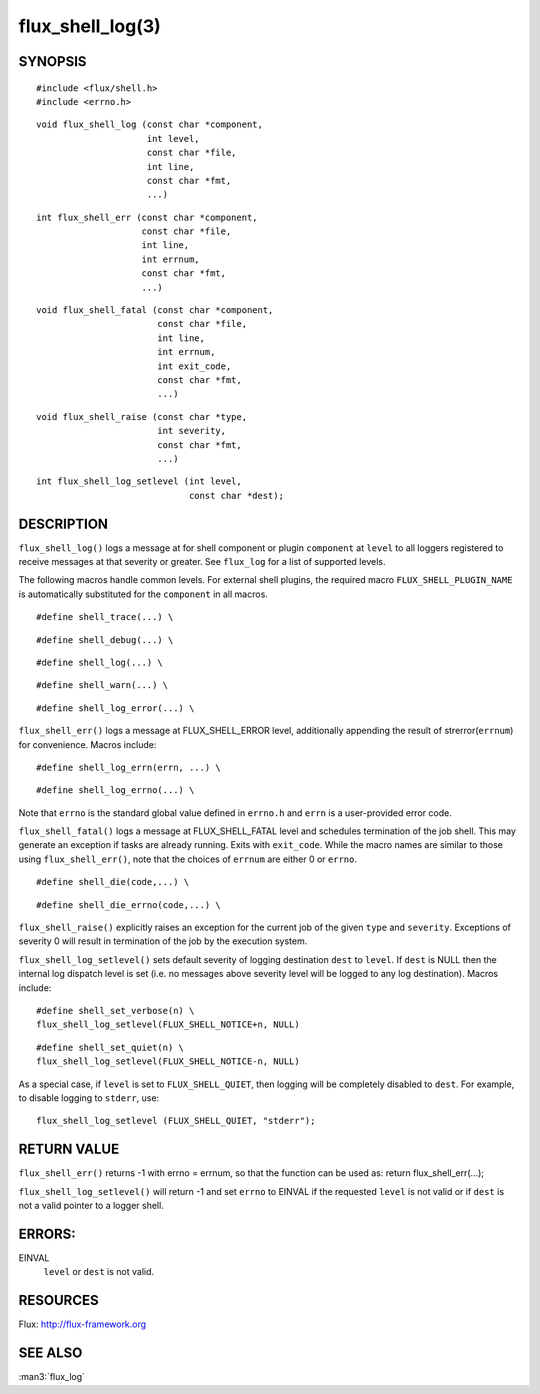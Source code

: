 =================
flux_shell_log(3)
=================


SYNOPSIS
========

::

   #include <flux/shell.h>
   #include <errno.h>

::

   void flux_shell_log (const char *component,
                        int level,
                        const char *file,
                        int line,
                        const char *fmt,
                        ...)

::

   int flux_shell_err (const char *component,
                       const char *file,
                       int line,
                       int errnum,
                       const char *fmt,
                       ...)

::

   void flux_shell_fatal (const char *component,
                          const char *file,
                          int line,
                          int errnum,
                          int exit_code,
                          const char *fmt,
                          ...)
::

   void flux_shell_raise (const char *type,
                          int severity,
                          const char *fmt,
                          ...)
::

   int flux_shell_log_setlevel (int level,
                                const char *dest);


DESCRIPTION
===========

``flux_shell_log()`` logs a message at for shell component or plugin
``component`` at ``level`` to all loggers registered to receive messages
at that severity or greater. See ``flux_log`` for a list of supported levels.


The following macros handle common levels. For external shell plugins,
the required macro ``FLUX_SHELL_PLUGIN_NAME`` is automatically substituted
for the ``component`` in all macros.


::

   #define shell_trace(...) \

::

   #define shell_debug(...) \

::

   #define shell_log(...) \

::

   #define shell_warn(...) \

::

   #define shell_log_error(...) \

``flux_shell_err()`` logs a message at FLUX_SHELL_ERROR level,
additionally appending the result of strerror(``errnum``) for
convenience. Macros include:

::

   #define shell_log_errn(errn, ...) \

::

   #define shell_log_errno(...) \

Note that ``errno`` is the standard global value defined in ``errno.h``
and ``errn`` is a user-provided error code.

``flux_shell_fatal()`` logs a message at FLUX_SHELL_FATAL level and
schedules termination of the job shell. This may generate an
exception if tasks are already running. Exits with ``exit_code``.
While the macro names are similar to those using ``flux_shell_err()``,
note that the choices of ``errnum`` are either 0 or ``errno``.

::

   #define shell_die(code,...) \

::

   #define shell_die_errno(code,...) \

``flux_shell_raise()`` explicitly raises an exception for the current
job of the given ``type`` and ``severity``. Exceptions of severity 0
will result in termination of the job by the execution system.

``flux_shell_log_setlevel()`` sets default severity of logging
destination ``dest`` to ``level``. If ``dest`` is NULL then the internal
log dispatch level is set (i.e. no messages above severity level will
be logged to any log destination). Macros include:

::

   #define shell_set_verbose(n) \
   flux_shell_log_setlevel(FLUX_SHELL_NOTICE+n, NULL)

::

   #define shell_set_quiet(n) \
   flux_shell_log_setlevel(FLUX_SHELL_NOTICE-n, NULL)

As a special case, if ``level`` is set to ``FLUX_SHELL_QUIET``, then
logging will be completely disabled to ``dest``. For example, to disable
logging to ``stderr``, use:

::

   flux_shell_log_setlevel (FLUX_SHELL_QUIET, "stderr");


RETURN VALUE
============

``flux_shell_err()`` returns -1 with errno = errnum, so that the
function can be used as:
return flux_shell_err(…​);

``flux_shell_log_setlevel()`` will return -1 and set ``errno`` to EINVAL
if the requested ``level`` is not valid or if ``dest`` is not a valid
pointer to a logger shell.


ERRORS:
=======

EINVAL
   ``level`` or ``dest`` is not valid.


RESOURCES
=========

Flux: http://flux-framework.org


SEE ALSO
========

:man3:`flux_log`
